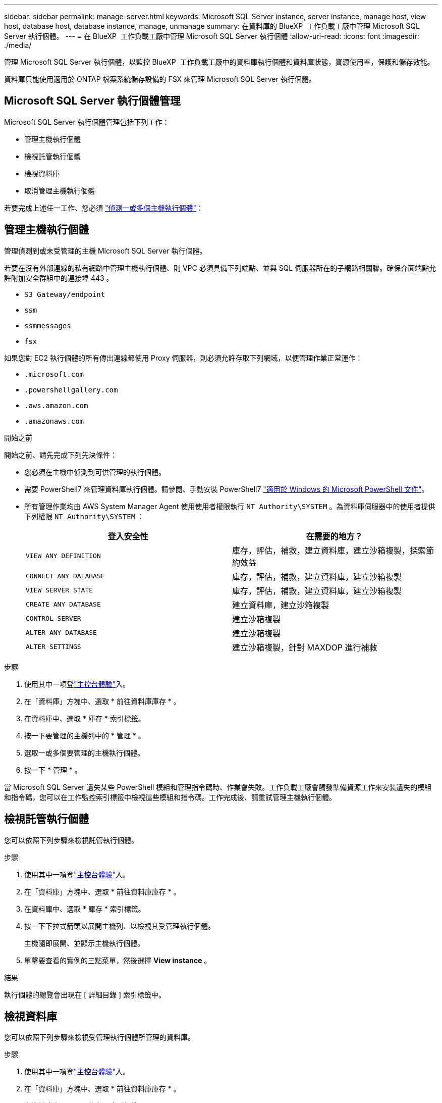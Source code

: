 ---
sidebar: sidebar 
permalink: manage-server.html 
keywords: Microsoft SQL Server instance, server instance, manage host, view host, database host, database instance, manage, unmanage 
summary: 在資料庫的 BlueXP  工作負載工廠中管理 Microsoft SQL Server 執行個體。 
---
= 在 BlueXP  工作負載工廠中管理 Microsoft SQL Server 執行個體
:allow-uri-read: 
:icons: font
:imagesdir: ./media/


[role="lead"]
管理 Microsoft SQL Server 執行個體，以監控 BlueXP  工作負載工廠中的資料庫執行個體和資料庫狀態，資源使用率，保護和儲存效能。

資料庫只能使用適用於 ONTAP 檔案系統儲存設備的 FSX 來管理 Microsoft SQL Server 執行個體。



== Microsoft SQL Server 執行個體管理

Microsoft SQL Server 執行個體管理包括下列工作：

* 管理主機執行個體
* 檢視託管執行個體
* 檢視資料庫
* 取消管理主機執行個體


若要完成上述任一工作、您必須 link:detect-host.html["偵測一或多個主機執行個體"^]：



== 管理主機執行個體

管理偵測到或未受管理的主機 Microsoft SQL Server 執行個體。

若要在沒有外部連線的私有網路中管理主機執行個體、則 VPC 必須具備下列端點、並與 SQL 伺服器所在的子網路相關聯。確保介面端點允許附加安全群組中的連接埠 443 。

* `S3 Gateway/endpoint`
* `ssm`
* `ssmmessages`
* `fsx`


如果您對 EC2 執行個體的所有傳出連線都使用 Proxy 伺服器，則必須允許存取下列網域，以便管理作業正常運作：

* ``.microsoft.com``
* ``.powershellgallery.com``
* ``.aws.amazon.com``
* ``.amazonaws.com``


.開始之前
開始之前、請先完成下列先決條件：

* 您必須在主機中偵測到可供管理的執行個體。
* 需要 PowerShell7 來管理資料庫執行個體。請參閱、手動安裝 PowerShell7 link:https://learn.microsoft.com/en-us/powershell/scripting/developer/module/installing-a-powershell-module?view=powershell-7.4["適用於 Windows 的 Microsoft PowerShell 文件"^]。
* 所有管理作業均由 AWS System Manager Agent 使用使用者權限執行 `NT Authority\SYSTEM` 。為資料庫伺服器中的使用者提供下列權限 `NT Authority\SYSTEM` ：
+
[cols="2,2a"]
|===
| 登入安全性 | 在需要的地方？ 


| `VIEW ANY DEFINITION`  a| 
庫存，評估，補救，建立資料庫，建立沙箱複製，探索節約效益



| `CONNECT ANY DATABASE`  a| 
庫存，評估，補救，建立資料庫，建立沙箱複製



| `VIEW SERVER STATE`  a| 
庫存，評估，補救，建立資料庫，建立沙箱複製



| `CREATE ANY DATABASE`  a| 
建立資料庫，建立沙箱複製



| `CONTROL SERVER`  a| 
建立沙箱複製



| `ALTER ANY DATABASE`  a| 
建立沙箱複製



| `ALTER SETTINGS`  a| 
建立沙箱複製，針對 MAXDOP 進行補救

|===


.步驟
. 使用其中一項登link:https://docs.netapp.com/us-en/workload-setup-admin/console-experiences.html["主控台體驗"^]入。
. 在「資料庫」方塊中、選取 * 前往資料庫庫存 * 。
. 在資料庫中、選取 * 庫存 * 索引標籤。
. 按一下要管理的主機列中的 * 管理 * 。
. 選取一或多個要管理的主機執行個體。
. 按一下 * 管理 * 。


當 Microsoft SQL Server 遺失某些 PowerShell 模組和管理指令碼時、作業會失敗。工作負載工廠會觸發準備資源工作來安裝遺失的模組和指令碼，您可以在工作監控索引標籤中檢視這些模組和指令碼。工作完成後、請重試管理主機執行個體。



== 檢視託管執行個體

您可以依照下列步驟來檢視託管執行個體。

.步驟
. 使用其中一項登link:https://docs.netapp.com/us-en/workload-setup-admin/console-experiences.html["主控台體驗"^]入。
. 在「資料庫」方塊中、選取 * 前往資料庫庫存 * 。
. 在資料庫中、選取 * 庫存 * 索引標籤。
. 按一下下拉式箭頭以展開主機列、以檢視其受管理執行個體。
+
主機隨即展開、並顯示主機執行個體。

. 單擊要查看的實例的三點菜單，然後選擇 *View instance* 。


.結果
執行個體的總覽會出現在 [ 詳細目錄 ] 索引標籤中。



== 檢視資料庫

您可以依照下列步驟來檢視受管理執行個體所管理的資料庫。

.步驟
. 使用其中一項登link:https://docs.netapp.com/us-en/workload-setup-admin/console-experiences.html["主控台體驗"^]入。
. 在「資料庫」方塊中、選取 * 前往資料庫庫存 * 。
. 在資料庫中、選取 * 庫存 * 索引標籤。
. 按一下下拉式箭頭以展開主機的列、以檢視其資料庫。
+
主機隨即展開、並顯示主機執行個體。

. 按一下包含要檢視之資料庫的執行個體的三點功能表。
. 選取 * 檢視資料庫 * 。


.結果
執行個體中的資料庫清單會出現在 [ 詳細目錄 ] 索引標籤中。



== 取消管理主機執行個體

請依照下列步驟取消管理主機執行個體。

.步驟
. 使用其中一項登link:https://docs.netapp.com/us-en/workload-setup-admin/console-experiences.html["主控台體驗"^]入。
. 在「資料庫」方塊中、選取 * 前往資料庫庫存 * 。
. 在資料庫中、選取 * 庫存 * 索引標籤。
. 按一下下拉式箭頭、展開要取消管理的主機執行個體列。
+
主機隨即展開、並顯示主機執行個體。

. 按一下要取消管理的執行個體的三點功能表。
. 選取 * 取消管理 * 。


.結果
主機執行個體現在不受管理。
